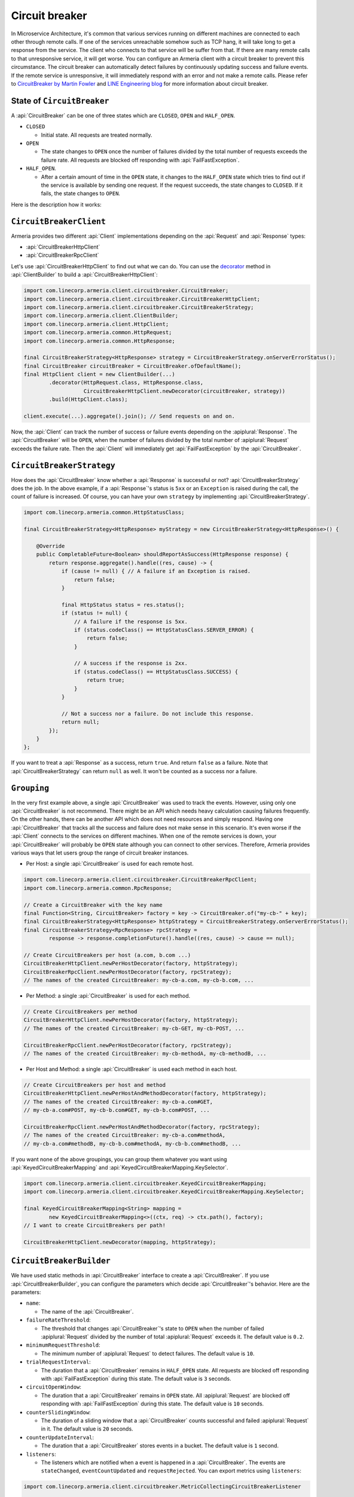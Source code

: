 .. _CircuitBreaker by Martin Fowler: https://martinfowler.com/bliki/CircuitBreaker.html
.. _LINE Engineering blog: https://engineering.linecorp.com/en/blog/detail/76
.. _decorator: client-decorator.html

.. _client-circuit-breaker:

Circuit breaker
===============

In Microservice Architecture, it's common that various services running on different machines are connected to
each other through remote calls. If one of the services unreachable somehow such as TCP hang, it will take long
to get a response from the service. The client who connects to that service will be suffer from that.
If there are many remote calls to that unresponsive service, it will get worse.
You can configure an Armeria client with a circuit breaker to prevent this circumstance. The circuit breaker
can automatically detect failures by continuously updating success and failure events. If the remote service
is unresponsive, it will immediately respond with an error and not make a remote calls.
Please refer to `CircuitBreaker by Martin Fowler`_ and `LINE Engineering blog`_ for more information
about circuit breaker.

State of ``CircuitBreaker``
---------------------------

A :api:`CircuitBreaker` can be one of three states which are ``CLOSED``, ``OPEN`` and ``HALF_OPEN``.

- ``CLOSED``

  - Initial state. All requests are treated normally.

- ``OPEN``

  - The state changes to ``OPEN`` once the number of failures divided by the total number of requests exceeds
    the failure rate. All requests are blocked off responding with :api:`FailFastException`.

- ``HALF_OPEN``.

  - After a certain amount of time in the ``OPEN`` state, it changes to the ``HALF_OPEN`` state which tries
    to find out if the service is available by sending one request.
    If the request succeeds, the state changes to ``CLOSED``. If it fails, the state changes to ``OPEN``.

Here is the description how it works:

.. uml::

    @startditaa(--no-separation)

                                       +----------------+
                                       |                |
                                       |      OPEN      |
                                       |                |<-------------------+
                                       +------------+---+      fail again    |
                                           ^        |                        |
                                           |        |                        |
                                           |        |                        |
                                           |        |                        |
     under threshold                       |        |                        |
         +---+                             |        |                        |
         |   |                             |        |                        |
         |   v                             |        |                        |
    +----+-----------+  exceed threshold   |        |     timeout         +--+-------------+
    |                +---------------------+        +-------------------->|                |
    |     CLOSED     |                                                    |    HALF_OPEN   |
    |                |<---------------------------------------------------+                |
    +----------------+            back to normal(request succeed)         +----------------+

    @endditaa

``CircuitBreakerClient``
------------------------

Armeria provides two different :api:`Client` implementations depending on the
:api:`Request` and :api:`Response` types:

- :api:`CircuitBreakerHttpClient`
- :api:`CircuitBreakerRpcClient`

Let's use :api:`CircuitBreakerHttpClient` to find out what we can do.
You can use the decorator_ method in :api:`ClientBuilder` to build a :api:`CircuitBreakerHttpClient`:

.. code-block:: java

    import com.linecorp.armeria.client.circuitbreaker.CircuitBreaker;
    import com.linecorp.armeria.client.circuitbreaker.CircuitBreakerHttpClient;
    import com.linecorp.armeria.client.circuitbreaker.CircuitBreakerStrategy;
    import com.linecorp.armeria.client.ClientBuilder;
    import com.linecorp.armeria.client.HttpClient;
    import com.linecorp.armeria.common.HttpRequest;
    import com.linecorp.armeria.common.HttpResponse;

    final CircuitBreakerStrategy<HttpResponse> strategy = CircuitBreakerStrategy.onServerErrorStatus();
    final CircuitBreaker circuitBreaker = CircuitBreaker.ofDefaultName();
    final HttpClient client = new ClientBuilder(...)
            .decorator(HttpRequest.class, HttpResponse.class,
                       CircuitBreakerHttpClient.newDecorator(circuitBreaker, strategy))
            .build(HttpClient.class);

    client.execute(...).aggregate().join(); // Send requests on and on.

Now, the :api:`Client` can track the number of success or failure events depending on the :apiplural:`Response`.
The :api:`CircuitBreaker` will be ``OPEN``, when the number of failures divided by the total number of
:apiplural:`Request` exceeds the failure rate. Then the :api:`Client` will immediately get
:api:`FailFastException` by the :api:`CircuitBreaker`.

.. _circuit-breaker-strategy:

``CircuitBreakerStrategy``
--------------------------

How does the :api:`CircuitBreaker` know whether a :api:`Response` is successful or not?
:api:`CircuitBreakerStrategy` does the job. In the above example, if a :api:`Response`'s status is ``5xx``
or an ``Exception`` is raised during the call, the count of failure is increased.
Of course, you can have your own ``strategy`` by implementing :api:`CircuitBreakerStrategy`.

.. code-block:: java

    import com.linecorp.armeria.common.HttpStatusClass;

    final CircuitBreakerStrategy<HttpResponse> myStrategy = new CircuitBreakerStrategy<HttpResponse>() {

        @Override
        public CompletableFuture<Boolean> shouldReportAsSuccess(HttpResponse response) {
            return response.aggregate().handle((res, cause) -> {
                if (cause != null) { // A failure if an Exception is raised.
                    return false;
                }

                final HttpStatus status = res.status();
                if (status != null) {
                    // A failure if the response is 5xx.
                    if (status.codeClass() == HttpStatusClass.SERVER_ERROR) {
                        return false;
                    }

                    // A success if the response is 2xx.
                    if (status.codeClass() == HttpStatusClass.SUCCESS) {
                        return true;
                    }
                }

                // Not a success nor a failure. Do not include this response.
                return null;
            });
        }
    };

If you want to treat a :api:`Response` as a success, return ``true``. And return ``false`` as a failure.
Note that :api:`CircuitBreakerStrategy` can return ``null`` as well. It won't be counted as a success nor
a failure.

``Grouping``
------------

In the very first example above, a single :api:`CircuitBreaker` was used to track the events. However,
using only one :api:`CircuitBreaker` is not recommend. There might be an API which needs heavy calculation
causing failures frequently. On the other hands, there can be another API which does not need resources
and simply respond. Having one :api:`CircuitBreaker` that tracks all the success and failure does not make
sense in this scenario. It's even worse if the :api:`Client` connects to the services on different machines.
When one of the remote services is down, your :api:`CircuitBreaker` will probably be ``OPEN`` state although
you can connect to other services.
Therefore, Armeria provides various ways that let users group the range of circuit breaker instances.

- Per Host: a single :api:`CircuitBreaker` is used for each remote host.

.. code-block:: java

    import com.linecorp.armeria.client.circuitbreaker.CircuitBreakerRpcClient;
    import com.linecorp.armeria.common.RpcResponse;

    // Create a CircuitBreaker with the key name
    final Function<String, CircuitBreaker> factory = key -> CircuitBreaker.of("my-cb-" + key);
    final CircuitBreakerStrategy<HttpResponse> httpStrategy = CircuitBreakerStrategy.onServerErrorStatus();
    final CircuitBreakerStrategy<RpcResponse> rpcStrategy =
            response -> response.completionFuture().handle((res, cause) -> cause == null);

    // Create CircuitBreakers per host (a.com, b.com ...)
    CircuitBreakerHttpClient.newPerHostDecorator(factory, httpStrategy);
    CircuitBreakerRpcClient.newPerHostDecorator(factory, rpcStrategy);
    // The names of the created CircuitBreaker: my-cb-a.com, my-cb-b.com, ...

- Per Method: a single :api:`CircuitBreaker` is used for each method.

.. code-block:: java

    // Create CircuitBreakers per method
    CircuitBreakerHttpClient.newPerHostDecorator(factory, httpStrategy);
    // The names of the created CircuitBreaker: my-cb-GET, my-cb-POST, ...

    CircuitBreakerRpcClient.newPerHostDecorator(factory, rpcStrategy);
    // The names of the created CircuitBreaker: my-cb-methodA, my-cb-methodB, ...

- Per Host and Method: a single :api:`CircuitBreaker` is used each method in each host.

.. code-block:: java

    // Create CircuitBreakers per host and method
    CircuitBreakerHttpClient.newPerHostAndMethodDecorator(factory, httpStrategy);
    // The names of the created CircuitBreaker: my-cb-a.com#GET,
    // my-cb-a.com#POST, my-cb-b.com#GET, my-cb-b.com#POST, ...

    CircuitBreakerRpcClient.newPerHostAndMethodDecorator(factory, rpcStrategy);
    // The names of the created CircuitBreaker: my-cb-a.com#methodA,
    // my-cb-a.com#methodB, my-cb-b.com#methodA, my-cb-b.com#methodB, ...

If you want none of the above groupings, you can group them whatever you want using
:api:`KeyedCircuitBreakerMapping` and :api:`KeyedCircuitBreakerMapping.KeySelector`.

.. code-block:: java

    import com.linecorp.armeria.client.circuitbreaker.KeyedCircuitBreakerMapping;
    import com.linecorp.armeria.client.circuitbreaker.KeyedCircuitBreakerMapping.KeySelector;

    final KeyedCircuitBreakerMapping<String> mapping =
            new KeyedCircuitBreakerMapping<>((ctx, req) -> ctx.path(), factory);
    // I want to create CircuitBreakers per path!

    CircuitBreakerHttpClient.newDecorator(mapping, httpStrategy);

``CircuitBreakerBuilder``
-------------------------

We have used static methods in :api:`CircuitBreaker` interface to create a :api:`CircuitBreaker`.
If you use :api:`CircuitBreakerBuilder`, you can configure the parameters which decide
:api:`CircuitBreaker`'s behavior. Here are the parameters:

- ``name``:

  - The name of the :api:`CircuitBreaker`.

- ``failureRateThreshold``:

  - The threshold that changes :api:`CircuitBreaker`'s state to ``OPEN`` when the number of failed
    :apiplural:`Request` divided by the number of total :apiplural:`Request` exceeds it.
    The default value is ``0.2``.

- ``minimumRequestThreshold``:

  - The minimum number of :apiplural:`Request` to detect failures. The default value is ``10``.

- ``trialRequestInterval``:

  - The duration that a :api:`CircuitBreaker` remains in ``HALF_OPEN`` state. All requests are blocked off
    responding with :api:`FailFastException` during this state. The default value is ``3`` seconds.

- ``circuitOpenWindow``:

  - The duration that a :api:`CircuitBreaker` remains in ``OPEN`` state. All :apiplural:`Request` are blocked
    off responding with :api:`FailFastException` during this state. The default value is ``10`` seconds.

- ``counterSlidingWindow``:

  - The duration of a sliding window that a :api:`CircuitBreaker` counts successful and failed
    :apiplural:`Request` in it. The default value is ``20`` seconds.

- ``counterUpdateInterval``:

  - The duration that a :api:`CircuitBreaker` stores events in a bucket. The default value is ``1`` second.

- ``listeners``:

  - The listeners which are notified when a event is happened in a :api:`CircuitBreaker`. The events are
    ``stateChanged``, ``eventCountUpdated`` and ``requestRejected``. You can export metrics using ``listeners``:

.. code-block:: java

    import com.linecorp.armeria.client.circuitbreaker.MetricCollectingCircuitBreakerListener

    import io.micrometer.core.instrument.Metrics;

    final MetricCollectingCircuitBreakerListener listener =
            new MetricCollectingCircuitBreakerListener(Metrics.globalRegistry);
    final CircuitBreakerBuilder builder = new CircuitBreakerBuilder().listener(listener);
